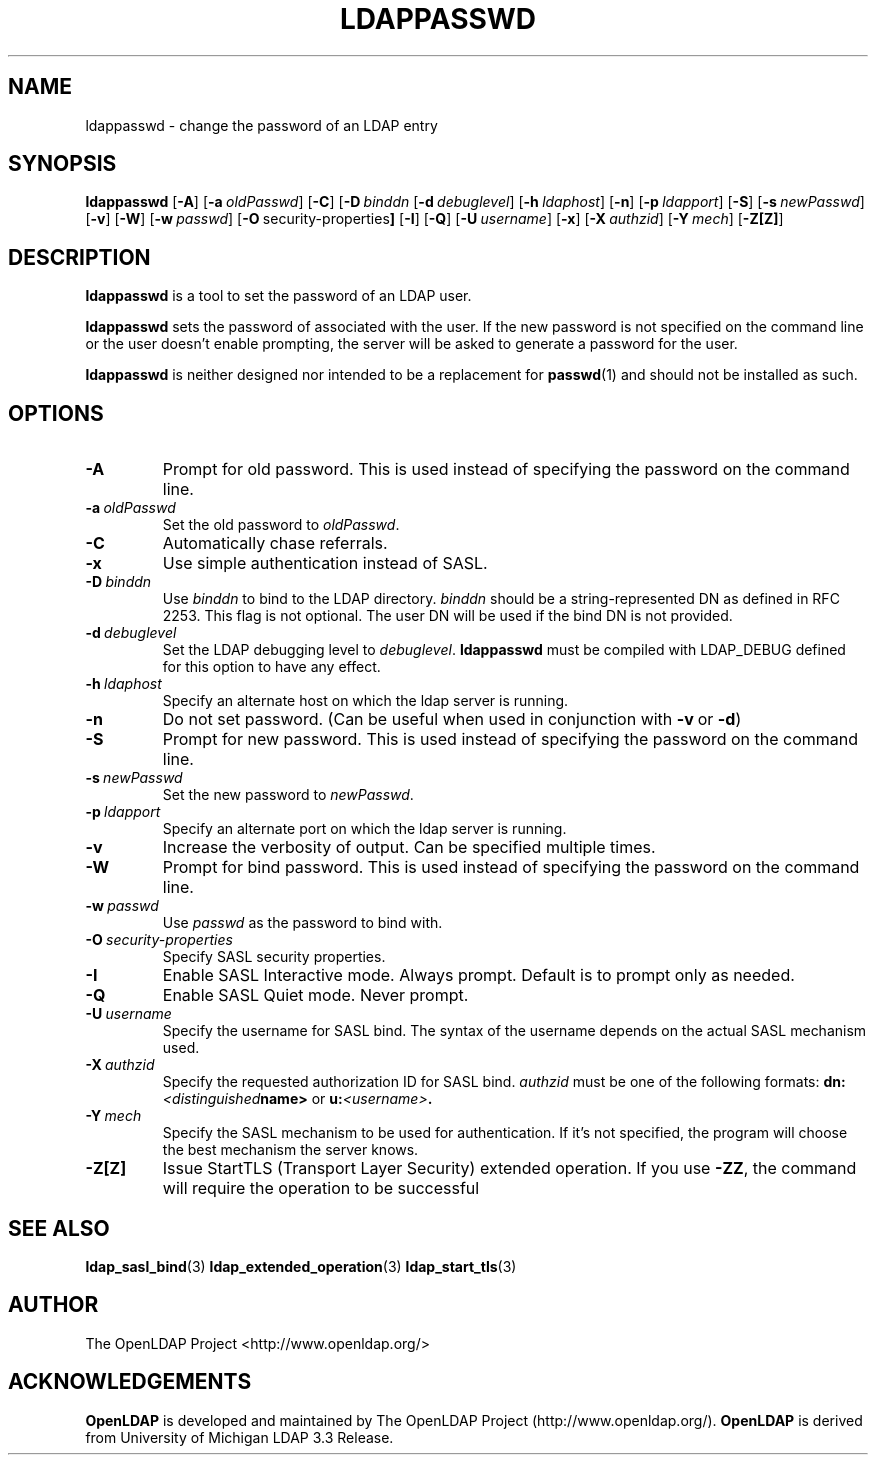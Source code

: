 .TH LDAPPASSWD 1 "12 July 2000" "LDAPPasswd"
.\" $OpenLDAP$
.\" Copyright 1998-2000 The OpenLDAP Foundation All Rights Reserved.
.\" Copying restrictions apply.  See COPYRIGHT/LICENSE.
.SH NAME
ldappasswd \- change the password of an LDAP entry
.SH SYNOPSIS
.B ldappasswd
[\c
.BR \-A ]
[\c
.BI \-a \ oldPasswd\fR]
[\c
.BR \-C ]
[\c
.BI \-D \ binddn\fR
[\c
.BI \-d \ debuglevel\fR]
[\c
.BI \-h \ ldaphost\fR]
[\c
.BR \-n ]
[\c
.BI \-p \ ldapport\fR]
[\c
.BR \-S ]
[\c
.BI \-s \ newPasswd\fR]
[\c
.BR \-v ]
[\c
.BR \-W ]
[\c
.BI \-w \ passwd\fR]
[\c
.BR \-O \ security-properties ]
[\c
.BR \-I ]
[\c
.BR \-Q ]
[\c
.BI \-U \ username\fR]
[\c
.BR \-x ]
[\c
.BI \-X \ authzid\fR]
[\c
.BI \-Y \ mech\fR]
[\c
.BR \-Z[Z] ]
.SH DESCRIPTION
.B ldappasswd
is a tool to set the password of an LDAP user.
.LP
.B ldappasswd
sets the password of associated with the user.  If the new
password is not specified on the command line or the user
doesn't enable prompting, the server will be asked to generate
a password for the user.
.LP
.B ldappasswd
is neither designed nor intended to be a replacement for
.BR passwd (1)
and should not be installed as such.
.SH OPTIONS
.TP
.BI \-A
Prompt for old password.
This is used instead of specifying the password on the command line.
.TP
.BI \-a \ oldPasswd
Set the old password to \fIoldPasswd\fP.
.TP
.B \-C
Automatically chase referrals.
.TP
.B \-x 
Use simple authentication instead of SASL.
.TP
.BI \-D \ binddn
Use \fIbinddn\fP to bind to the LDAP directory. \fIbinddn\fP should
be a string-represented DN as defined in RFC 2253.
This flag is not optional.  The user DN will be used if the
bind DN is not provided.
.TP
.BI \-d \ debuglevel
Set the LDAP debugging level to \fIdebuglevel\fP.
.B ldappasswd
must be compiled with LDAP_DEBUG defined for this option to have any effect.
.TP
.BI \-h \ ldaphost
Specify an alternate host on which the ldap server is running.
.TP
.B \-n
Do not set password. (Can be useful when used in conjunction with
.BR \-v \ or
.BR \-d )
.TP
.BI \-S
Prompt for new password.
This is used instead of specifying the password on the command line.
.TP
.BI \-s \ newPasswd
Set the new password to \fInewPasswd\fP.
.TP
.BI \-p \ ldapport
Specify an alternate port on which the ldap server is running.
.TP
.B \-v
Increase the verbosity of output.  Can be specified multiple times.
.TP
.BI \-W
Prompt for bind password.
This is used instead of specifying the password on the command line.
.TP
.BI \-w \ passwd
Use \fIpasswd\fP as the password to bind with.
.TP
.BI \-O \ security-properties
Specify SASL security properties.
.TP
.B \-I
Enable SASL Interactive mode.  Always prompt.  Default is to prompt
only as needed.
.TP
.B \-Q
Enable SASL Quiet mode.  Never prompt.
.TP
.BI \-U \ username
Specify the username for SASL bind. The syntax of the username depends on the
actual SASL mechanism used.
.TP
.BI \-X \ authzid
Specify the requested authorization ID for SASL bind.
.I authzid
must be one of the following formats:
.BI dn: <distinguished name>
or
.BI u: <username>\fP.
.TP
.BI \-Y \ mech
Specify the SASL mechanism to be used for authentication. If it's not
specified, the program will choose the best mechanism the server knows.
.TP
.B \-Z[Z]
Issue StartTLS (Transport Layer Security) extended operation. If you use
.BR \-ZZ ,
the command will require the operation to be successful
.SH SEE ALSO
.BR ldap_sasl_bind (3)
.BR ldap_extended_operation (3)
.BR ldap_start_tls (3)
.SH AUTHOR
The OpenLDAP Project <http://www.openldap.org/>
.SH ACKNOWLEDGEMENTS
.B	OpenLDAP
is developed and maintained by The OpenLDAP Project (http://www.openldap.org/).
.B	OpenLDAP
is derived from University of Michigan LDAP 3.3 Release.  
